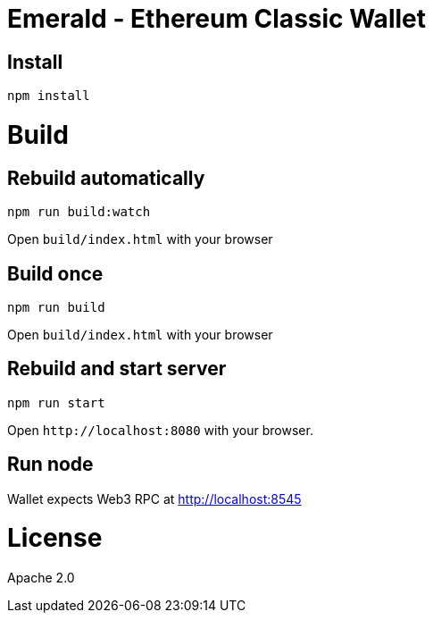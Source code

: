 Emerald - Ethereum Classic Wallet
=================================

:rootdir: .
:imagesdir: {rootdir}/images
:toclevels: 2
:toc:

ifdef::env-github,env-browser[:badges:]
ifdef::env-github,env-browser[:outfilesuffix: .adoc]

ifdef::badges[]
image:https://img.shields.io/github/license/ethereumproject/emerald-wallet.svg?maxAge=2592000["License", link="https://github.com/ethereumproject/emerald-wallet/blob/master/LICENSE"]
endif::[]


## Install

```
npm install
```

# Build

## Rebuild automatically
```
npm run build:watch
```

Open `build/index.html` with your browser

## Build once
```
npm run build
```

Open `build/index.html` with your browser


## Rebuild and start server
```
npm run start
```

Open `http://localhost:8080` with your browser.

## Run node

Wallet expects Web3 RPC at http://localhost:8545

# License

Apache 2.0